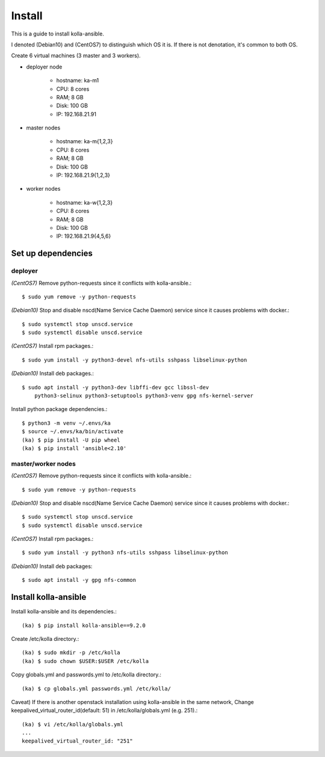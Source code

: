 Install
========

This is a guide to install kolla-ansible.

I denoted (Debian10) and (CentOS7) to distinguish which OS it is.
If there is not denotation, it's common to both OS.

Create 6 virtual machines (3 master and 3 workers).

* deployer node

   - hostname: ka-m1
   - CPU: 8 cores
   - RAM; 8 GB
   - Disk: 100 GB
   - IP: 192.168.21.91

* master nodes

   - hostname: ka-m{1,2,3}
   - CPU: 8 cores
   - RAM; 8 GB
   - Disk: 100 GB
   - IP: 192.168.21.9{1,2,3}

* worker nodes

   - hostname: ka-w{1,2,3}
   - CPU: 8 cores
   - RAM; 8 GB
   - Disk: 100 GB
   - IP: 192.168.21.9{4,5,6}

Set up dependencies
--------------------

deployer
+++++++++

*(CentOS7)*
Remove python-requests since it conflicts with kolla-ansible.::

   $ sudo yum remove -y python-requests

*(Debian10)*
Stop and disable nscd(Name Service Cache Daemon) service
since it causes problems with docker.::

    $ sudo systemctl stop unscd.service
    $ sudo systemctl disable unscd.service

*(CentOS7)*
Install rpm packages.::

    $ sudo yum install -y python3-devel nfs-utils sshpass libselinux-python

*(Debian10)*
Install deb packages.::

    $ sudo apt install -y python3-dev libffi-dev gcc libssl-dev 
        python3-selinux python3-setuptools python3-venv gpg nfs-kernel-server


Install python package dependencies.::

    $ python3 -m venv ~/.envs/ka
    $ source ~/.envs/ka/bin/activate
    (ka) $ pip install -U pip wheel
    (ka) $ pip install 'ansible<2.10'

master/worker nodes
+++++++++++++++++++++

*(CentOS7)*
Remove python-requests since it conflicts with kolla-ansible.::

   $ sudo yum remove -y python-requests

*(Debian10)*
Stop and disable nscd(Name Service Cache Daemon) service
since it causes problems with docker.::

    $ sudo systemctl stop unscd.service
    $ sudo systemctl disable unscd.service

*(CentOS7)*
Install rpm packages.::

    $ sudo yum install -y python3 nfs-utils sshpass libselinux-python

*(Debian10)*
Install deb packages::

    $ sudo apt install -y gpg nfs-common

Install kolla-ansible
------------------------

Install kolla-ansible and its dependencies.::

    (ka) $ pip install kolla-ansible==9.2.0

Create /etc/kolla directory.::

    (ka) $ sudo mkdir -p /etc/kolla
    (ka) $ sudo chown $USER:$USER /etc/kolla

Copy globals.yml and passwords.yml to /etc/kolla directory.::

    (ka) $ cp globals.yml passwords.yml /etc/kolla/

Caveat) If there is another openstack installation using kolla-ansible in
the same network,
Change keepalived_virtual_router_id(default: 51) in /etc/kolla/globals.yml
(e.g. 251).::

   (ka) $ vi /etc/kolla/globals.yml
   ...
   keepalived_virtual_router_id: "251"

